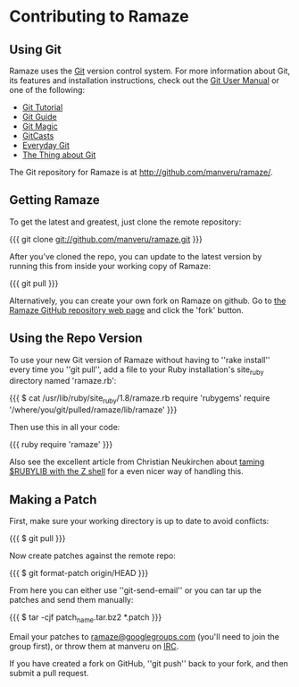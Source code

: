 * Contributing to Ramaze
** Using Git

Ramaze uses the [[http://git.or.cz/][Git]] version control system. For more information about Git, its features and installation instructions, check out the [[http://www.kernel.org/pub/software/scm/git/docs/user-manual.html][Git User Manual]] or one of the following:

  * [[http://www.kernel.org/pub/software/scm/git/docs/gittutorial.html][Git Tutorial]]
  * [[http://www.sourcemage.org/Git_Guide][Git Guide]]
  * [[http://www-cs-students.stanford.edu/~blynn/gitmagic/][Git Magic]]
  * [[http://www.gitcasts.com/][GitCasts]]
  * [[http://www.kernel.org/pub/software/scm/git/docs/everyday.html][Everyday Git]]
  * [[http://tomayko.com/writings/the-thing-about-git][The Thing about Git]]

The Git repository for Ramaze is at http://github.com/manveru/ramaze/.

** Getting Ramaze

To get the latest and greatest, just clone the remote repository:

{{{
git clone git://github.com/manveru/ramaze.git
}}}

After you've cloned the repo, you can update to the latest version by running this from inside your working copy of Ramaze:

{{{
git pull
}}}

Alternatively, you can create your own fork on Ramaze on github.
Go to  [[http://github.com/manveru/ramaze/tree/master][the Ramaze GitHub repository web page]] and click the 'fork' button.

** Using the Repo Version

To use your new Git version of Ramaze without having to ''rake install'' every time you ''git pull'', add a file to your Ruby installation's site_ruby directory named 'ramaze.rb':

{{{
$ cat /usr/lib/ruby/site_ruby/1.8/ramaze.rb
require 'rubygems'
require '/where/you/git/pulled/ramaze/lib/ramaze'
}}}

Then use this in all your code:

{{{ ruby
require 'ramaze'
}}}

Also see the excellent article from Christian Neukirchen about [[http://chneukirchen.org/blog/archive/2008/08/taming-rubylib-with-the-z-shell.html][taming $RUBYLIB with the Z shell]] for a even nicer way of handling this.

** Making a Patch

First, make sure your working directory is up to date to avoid conflicts:

{{{
  $ git pull
}}}

Now create patches against the remote repo:

{{{
  $ git format-patch origin/HEAD
}}}

From here you can either use ''git-send-email'' or you can tar up the patches and send them manually:

{{{
  $ tar -cjf patch_name.tar.bz2 *.patch
}}}

Email your patches to [[http://groups.google.com/group/ramaze][ramaze@googlegroups.com]] (you'll need to join the group first), or throw them at manveru on [[irc://chat.freenode.net/ramaze][IRC]].

If you have created a fork on GitHub, ''git push'' back to your fork, and then submit a pull request.
